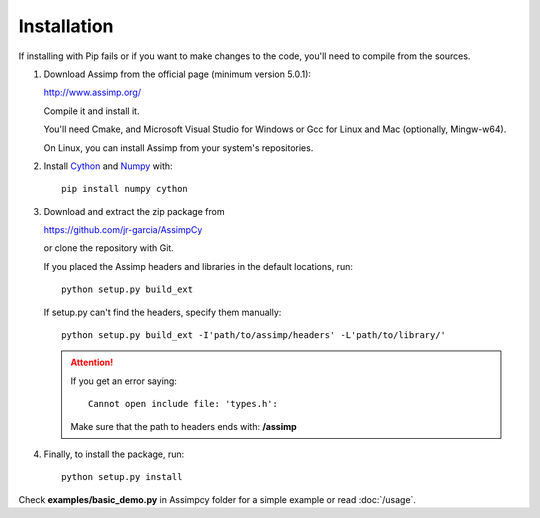 Installation
------------

If installing with Pip fails or if you want to make changes to the code,
you'll need to compile from the sources.

#. Download Assimp from the official page (minimum version 5.0.1):

   http://www.assimp.org/

   Compile it and install it.

   You'll need Cmake, and Microsoft Visual Studio for Windows
   or Gcc for Linux and Mac (optionally, Mingw-w64).

   On Linux, you can install Assimp from your system's repositories.

#. Install `Cython <https://cython.org/>`_ and `Numpy <http://www.numpy.org/>`_ with::

      pip install numpy cython

#. Download and extract the zip package from

   https://github.com/jr-garcia/AssimpCy

   or clone the repository with Git.

   If you placed the Assimp headers and libraries in the default locations, run::

      python setup.py build_ext

   If setup.py can't find the headers, specify them manually::

      python setup.py build_ext -I'path/to/assimp/headers' -L'path/to/library/'

   .. attention::
       If you get an error saying::

           Cannot open include file: 'types.h':

       Make sure that the path to headers ends with: **/assimp**

#. Finally, to install the package, run::

      python setup.py install


Check **examples/basic_demo.py** in Assimpcy folder for a simple example or read :doc:`/usage`.
